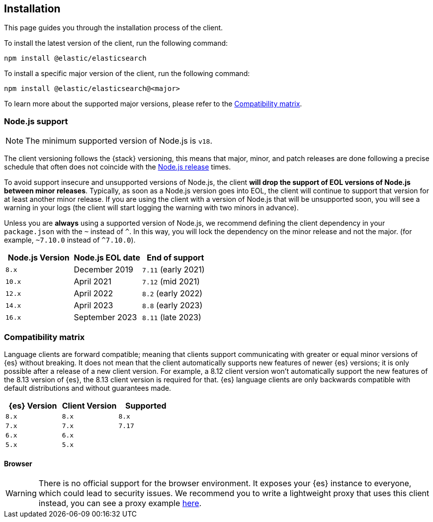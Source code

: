 [[installation]]
== Installation

This page guides you through the installation process of the client.

To install the latest version of the client, run the following command:

[source,sh]
----
npm install @elastic/elasticsearch
----

To install a specific major version of the client, run the following command:

[source,sh]
----
npm install @elastic/elasticsearch@<major>
----

To learn more about the supported major versions, please refer to the
<<js-compatibility-matrix>>.

[discrete]
[[nodejs-support]]
=== Node.js support

NOTE: The minimum supported version of Node.js is `v18`.

The client versioning follows the {stack} versioning, this means that
major, minor, and patch releases are done following a precise schedule that
often does not coincide with the https://nodejs.org/en/about/releases/[Node.js release] times.

To avoid support insecure and unsupported versions of Node.js, the
client *will drop the support of EOL versions of Node.js between minor releases*.
Typically, as soon as a Node.js version goes into EOL, the client will continue
to support that version for at least another minor release. If you are using the client
with a version of Node.js that will be unsupported soon, you will see a warning
in your logs (the client will start logging the warning with two minors in advance).

Unless you are *always* using a supported version of Node.js,
we recommend defining the client dependency in your
`package.json` with the `~` instead of `^`. In this way, you will lock the
dependency on the minor release and not the major. (for example, `~7.10.0` instead
of `^7.10.0`).

[%header,cols=3*]
|===
|Node.js Version
|Node.js EOL date
|End of support

|`8.x`
|December 2019
|`7.11` (early 2021)

|`10.x`
|April 2021
|`7.12` (mid 2021)

|`12.x`
|April 2022
|`8.2` (early 2022)

|`14.x`
|April 2023
|`8.8` (early 2023)

|`16.x`
|September 2023
|`8.11` (late 2023)
|===

[discrete]
[[js-compatibility-matrix]]
=== Compatibility matrix

Language clients are forward compatible; meaning that clients support
communicating with greater or equal minor versions of {es} without breaking. It
does not mean that the client automatically supports new features of newer {es} 
versions; it is only possible after a release of a new client version. For
example, a 8.12 client version won't automatically support the new features of
the 8.13 version of {es}, the 8.13 client version is required for that.
{es} language clients are only backwards compatible with default distributions
and without guarantees made.

[%header,cols=3*]
|===
|{es} Version
|Client Version
|Supported

|`8.x`
|`8.x`
|`8.x`

|`7.x`
|`7.x`
|`7.17`

|`6.x`
|`6.x`
|

|`5.x`
|`5.x`
|
|===


[discrete]
==== Browser

WARNING: There is no official support for the browser environment. It exposes
your {es} instance to everyone, which could lead to security issues. We
recommend you to write a lightweight proxy that uses this client instead,
you can see a proxy example https://github.com/elastic/elasticsearch-js/tree/master/docs/examples/proxy[here].
